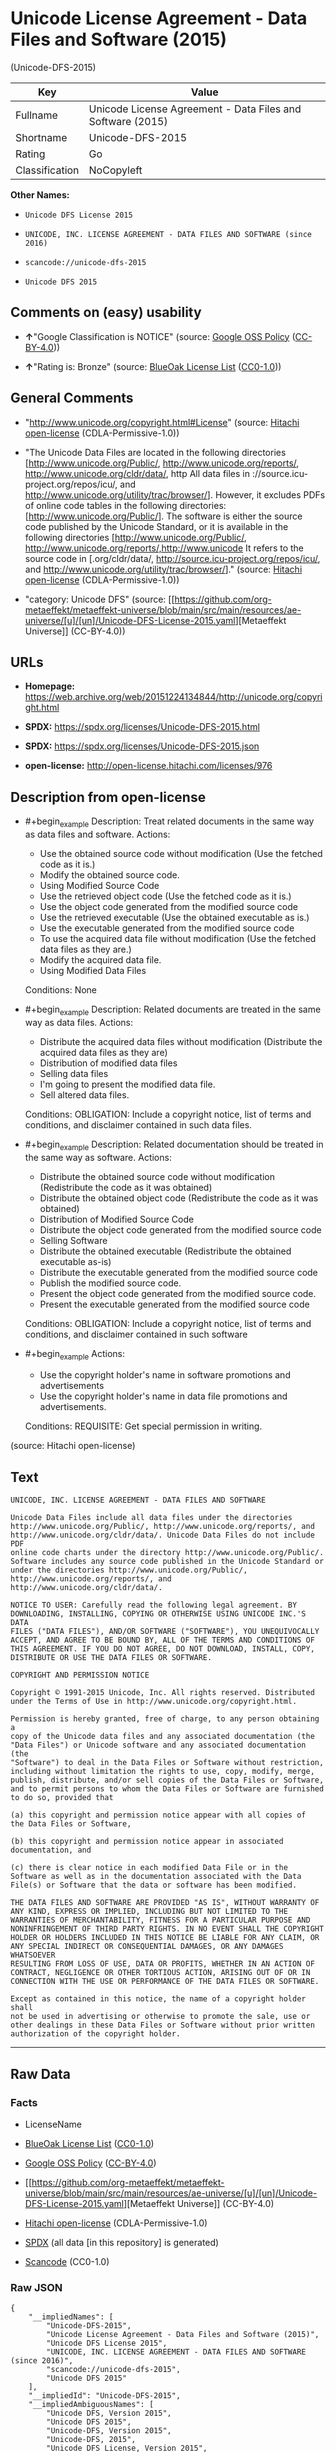 * Unicode License Agreement - Data Files and Software (2015)
(Unicode-DFS-2015)
| Key            | Value                                                      |
|----------------+------------------------------------------------------------|
| Fullname       | Unicode License Agreement - Data Files and Software (2015) |
| Shortname      | Unicode-DFS-2015                                           |
| Rating         | Go                                                         |
| Classification | NoCopyleft                                                 |

*Other Names:*

- =Unicode DFS License 2015=

- =UNICODE, INC. LICENSE AGREEMENT - DATA FILES AND SOFTWARE (since 2016)=

- =scancode://unicode-dfs-2015=

- =Unicode DFS 2015=

** Comments on (easy) usability

- *↑*"Google Classification is NOTICE" (source:
  [[https://opensource.google.com/docs/thirdparty/licenses/][Google OSS
  Policy]]
  ([[https://creativecommons.org/licenses/by/4.0/legalcode][CC-BY-4.0]]))

- *↑*"Rating is: Bronze" (source:
  [[https://blueoakcouncil.org/list][BlueOak License List]]
  ([[https://raw.githubusercontent.com/blueoakcouncil/blue-oak-list-npm-package/master/LICENSE][CC0-1.0]]))

** General Comments

- "http://www.unicode.org/copyright.html#License" (source:
  [[https://github.com/Hitachi/open-license][Hitachi open-license]]
  (CDLA-Permissive-1.0))

- "The Unicode Data Files are located in the following directories
  [http://www.unicode.org/Public/, http://www.unicode.org/reports/,
  http://www.unicode.org/cldr/data/, http All data files in
  ://source.icu-project.org/repos/icu/, and
  http://www.unicode.org/utility/trac/browser/]. However, it excludes
  PDFs of online code tables in the following directories:
  [http://www.unicode.org/Public/]. The software is either the source
  code published by the Unicode Standard, or it is available in the
  following directories [http://www.unicode.org/Public/,
  http://www.unicode.org/reports/,http://www.unicode It refers to the
  source code in [.org/cldr/data/,
  http://source.icu-project.org/repos/icu/, and
  http://www.unicode.org/utility/trac/browser/]." (source:
  [[https://github.com/Hitachi/open-license][Hitachi open-license]]
  (CDLA-Permissive-1.0))

- "category: Unicode DFS" (source:
  [[https://github.com/org-metaeffekt/metaeffekt-universe/blob/main/src/main/resources/ae-universe/[u]/[un]/Unicode-DFS-License-2015.yaml][Metaeffekt
  Universe]] (CC-BY-4.0))

** URLs

- *Homepage:*
  https://web.archive.org/web/20151224134844/http://unicode.org/copyright.html

- *SPDX:* https://spdx.org/licenses/Unicode-DFS-2015.html

- *SPDX:* https://spdx.org/licenses/Unicode-DFS-2015.json

- *open-license:* http://open-license.hitachi.com/licenses/976

** Description from open-license

- #+begin_example
    Description: Treat related documents in the same way as data files and software.
    Actions:
    - Use the obtained source code without modification (Use the fetched code as it is.)
    - Modify the obtained source code.
    - Using Modified Source Code
    - Use the retrieved object code (Use the fetched code as it is.)
    - Use the object code generated from the modified source code
    - Use the retrieved executable (Use the obtained executable as is.)
    - Use the executable generated from the modified source code
    - To use the acquired data file without modification (Use the fetched data files as they are.)
    - Modify the acquired data file.
    - Using Modified Data Files

    Conditions: None
  #+end_example

- #+begin_example
    Description: Related documents are treated in the same way as data files.
    Actions:
    - Distribute the acquired data files without modification (Distribute the acquired data files as they are)
    - Distribution of modified data files
    - Selling data files
    - I'm going to present the modified data file.
    - Sell altered data files.

    Conditions:
    OBLIGATION: Include a copyright notice, list of terms and conditions, and disclaimer contained in such data files.
  #+end_example

- #+begin_example
    Description: Related documentation should be treated in the same way as software.
    Actions:
    - Distribute the obtained source code without modification (Redistribute the code as it was obtained)
    - Distribute the obtained object code (Redistribute the code as it was obtained)
    - Distribution of Modified Source Code
    - Distribute the object code generated from the modified source code
    - Selling Software
    - Distribute the obtained executable (Redistribute the obtained executable as-is)
    - Distribute the executable generated from the modified source code
    - Publish the modified source code.
    - Present the object code generated from the modified source code.
    - Present the executable generated from the modified source code

    Conditions:
    OBLIGATION: Include a copyright notice, list of terms and conditions, and disclaimer contained in such software
  #+end_example

- #+begin_example
    Actions:
    - Use the copyright holder's name in software promotions and advertisements
    - Use the copyright holder's name in data file promotions and advertisements.

    Conditions:
    REQUISITE: Get special permission in writing.
  #+end_example

(source: Hitachi open-license)

** Text
#+begin_example
  UNICODE, INC. LICENSE AGREEMENT - DATA FILES AND SOFTWARE

  Unicode Data Files include all data files under the directories
  http://www.unicode.org/Public/, http://www.unicode.org/reports/, and
  http://www.unicode.org/cldr/data/. Unicode Data Files do not include PDF
  online code charts under the directory http://www.unicode.org/Public/.
  Software includes any source code published in the Unicode Standard or
  under the directories http://www.unicode.org/Public/,
  http://www.unicode.org/reports/, and http://www.unicode.org/cldr/data/.

  NOTICE TO USER: Carefully read the following legal agreement. BY
  DOWNLOADING, INSTALLING, COPYING OR OTHERWISE USING UNICODE INC.'S DATA
  FILES ("DATA FILES"), AND/OR SOFTWARE ("SOFTWARE"), YOU UNEQUIVOCALLY
  ACCEPT, AND AGREE TO BE BOUND BY, ALL OF THE TERMS AND CONDITIONS OF
  THIS AGREEMENT. IF YOU DO NOT AGREE, DO NOT DOWNLOAD, INSTALL, COPY,
  DISTRIBUTE OR USE THE DATA FILES OR SOFTWARE.

  COPYRIGHT AND PERMISSION NOTICE

  Copyright © 1991-2015 Unicode, Inc. All rights reserved. Distributed
  under the Terms of Use in http://www.unicode.org/copyright.html.

  Permission is hereby granted, free of charge, to any person obtaining a
  copy of the Unicode data files and any associated documentation (the
  "Data Files") or Unicode software and any associated documentation (the
  "Software") to deal in the Data Files or Software without restriction,
  including without limitation the rights to use, copy, modify, merge,
  publish, distribute, and/or sell copies of the Data Files or Software,
  and to permit persons to whom the Data Files or Software are furnished
  to do so, provided that

  (a) this copyright and permission notice appear with all copies of
  the Data Files or Software,

  (b) this copyright and permission notice appear in associated
  documentation, and

  (c) there is clear notice in each modified Data File or in the
  Software as well as in the documentation associated with the Data
  File(s) or Software that the data or software has been modified.

  THE DATA FILES AND SOFTWARE ARE PROVIDED "AS IS", WITHOUT WARRANTY OF
  ANY KIND, EXPRESS OR IMPLIED, INCLUDING BUT NOT LIMITED TO THE
  WARRANTIES OF MERCHANTABILITY, FITNESS FOR A PARTICULAR PURPOSE AND
  NONINFRINGEMENT OF THIRD PARTY RIGHTS. IN NO EVENT SHALL THE COPYRIGHT
  HOLDER OR HOLDERS INCLUDED IN THIS NOTICE BE LIABLE FOR ANY CLAIM, OR
  ANY SPECIAL INDIRECT OR CONSEQUENTIAL DAMAGES, OR ANY DAMAGES WHATSOEVER
  RESULTING FROM LOSS OF USE, DATA OR PROFITS, WHETHER IN AN ACTION OF
  CONTRACT, NEGLIGENCE OR OTHER TORTIOUS ACTION, ARISING OUT OF OR IN
  CONNECTION WITH THE USE OR PERFORMANCE OF THE DATA FILES OR SOFTWARE.

  Except as contained in this notice, the name of a copyright holder shall
  not be used in advertising or otherwise to promote the sale, use or
  other dealings in these Data Files or Software without prior written
  authorization of the copyright holder.
#+end_example

--------------

** Raw Data
*** Facts

- LicenseName

- [[https://blueoakcouncil.org/list][BlueOak License List]]
  ([[https://raw.githubusercontent.com/blueoakcouncil/blue-oak-list-npm-package/master/LICENSE][CC0-1.0]])

- [[https://opensource.google.com/docs/thirdparty/licenses/][Google OSS
  Policy]]
  ([[https://creativecommons.org/licenses/by/4.0/legalcode][CC-BY-4.0]])

- [[https://github.com/org-metaeffekt/metaeffekt-universe/blob/main/src/main/resources/ae-universe/[u]/[un]/Unicode-DFS-License-2015.yaml][Metaeffekt
  Universe]] (CC-BY-4.0)

- [[https://github.com/Hitachi/open-license][Hitachi open-license]]
  (CDLA-Permissive-1.0)

- [[https://spdx.org/licenses/Unicode-DFS-2015.html][SPDX]] (all data
  [in this repository] is generated)

- [[https://github.com/nexB/scancode-toolkit/blob/develop/src/licensedcode/data/licenses/unicode-dfs-2015.yml][Scancode]]
  (CC0-1.0)

*** Raw JSON
#+begin_example
  {
      "__impliedNames": [
          "Unicode-DFS-2015",
          "Unicode License Agreement - Data Files and Software (2015)",
          "Unicode DFS License 2015",
          "UNICODE, INC. LICENSE AGREEMENT - DATA FILES AND SOFTWARE (since 2016)",
          "scancode://unicode-dfs-2015",
          "Unicode DFS 2015"
      ],
      "__impliedId": "Unicode-DFS-2015",
      "__impliedAmbiguousNames": [
          "Unicode DFS, Version 2015",
          "Unicode DFS 2015",
          "Unicode-DFS, Version 2015",
          "Unicode-DFS, 2015",
          "Unicode DFS License, Version 2015",
          "Unicode DFS License 2015",
          "Unicode-DFS License, Version 2015",
          "Unicode-DFS License, 2015",
          "scancode:unicode-dfs-2015"
      ],
      "__impliedComments": [
          [
              "Hitachi open-license",
              [
                  "http://www.unicode.org/copyright.html#License",
                  "The Unicode Data Files are located in the following directories [http://www.unicode.org/Public/, http://www.unicode.org/reports/, http://www.unicode.org/cldr/data/, http All data files in ://source.icu-project.org/repos/icu/, and http://www.unicode.org/utility/trac/browser/]. However, it excludes PDFs of online code tables in the following directories: [http://www.unicode.org/Public/]. The software is either the source code published by the Unicode Standard, or it is available in the following directories [http://www.unicode.org/Public/, http://www.unicode.org/reports/,http://www.unicode It refers to the source code in [.org/cldr/data/, http://source.icu-project.org/repos/icu/, and http://www.unicode.org/utility/trac/browser/]."
              ]
          ],
          [
              "Metaeffekt Universe",
              [
                  "category: Unicode DFS"
              ]
          ]
      ],
      "facts": {
          "LicenseName": {
              "implications": {
                  "__impliedNames": [
                      "Unicode-DFS-2015"
                  ],
                  "__impliedId": "Unicode-DFS-2015"
              },
              "shortname": "Unicode-DFS-2015",
              "otherNames": []
          },
          "SPDX": {
              "isSPDXLicenseDeprecated": false,
              "spdxFullName": "Unicode License Agreement - Data Files and Software (2015)",
              "spdxDetailsURL": "https://spdx.org/licenses/Unicode-DFS-2015.json",
              "_sourceURL": "https://spdx.org/licenses/Unicode-DFS-2015.html",
              "spdxLicIsOSIApproved": false,
              "spdxSeeAlso": [
                  "https://web.archive.org/web/20151224134844/http://unicode.org/copyright.html"
              ],
              "_implications": {
                  "__impliedNames": [
                      "Unicode-DFS-2015",
                      "Unicode License Agreement - Data Files and Software (2015)"
                  ],
                  "__impliedId": "Unicode-DFS-2015",
                  "__isOsiApproved": false,
                  "__impliedURLs": [
                      [
                          "SPDX",
                          "https://spdx.org/licenses/Unicode-DFS-2015.json"
                      ],
                      [
                          null,
                          "https://web.archive.org/web/20151224134844/http://unicode.org/copyright.html"
                      ]
                  ]
              },
              "spdxLicenseId": "Unicode-DFS-2015"
          },
          "Scancode": {
              "otherUrls": [
                  "https://web.archive.org/web/20151224134844/http://unicode.org/copyright.html"
              ],
              "homepageUrl": "https://web.archive.org/web/20151224134844/http://unicode.org/copyright.html",
              "shortName": "Unicode DFS 2015",
              "textUrls": null,
              "text": "UNICODE, INC. LICENSE AGREEMENT - DATA FILES AND SOFTWARE\n\nUnicode Data Files include all data files under the directories\nhttp://www.unicode.org/Public/, http://www.unicode.org/reports/, and\nhttp://www.unicode.org/cldr/data/. Unicode Data Files do not include PDF\nonline code charts under the directory http://www.unicode.org/Public/.\nSoftware includes any source code published in the Unicode Standard or\nunder the directories http://www.unicode.org/Public/,\nhttp://www.unicode.org/reports/, and http://www.unicode.org/cldr/data/.\n\nNOTICE TO USER: Carefully read the following legal agreement. BY\nDOWNLOADING, INSTALLING, COPYING OR OTHERWISE USING UNICODE INC.'S DATA\nFILES (\"DATA FILES\"), AND/OR SOFTWARE (\"SOFTWARE\"), YOU UNEQUIVOCALLY\nACCEPT, AND AGREE TO BE BOUND BY, ALL OF THE TERMS AND CONDITIONS OF\nTHIS AGREEMENT. IF YOU DO NOT AGREE, DO NOT DOWNLOAD, INSTALL, COPY,\nDISTRIBUTE OR USE THE DATA FILES OR SOFTWARE.\n\nCOPYRIGHT AND PERMISSION NOTICE\n\nCopyright Â© 1991-2015 Unicode, Inc. All rights reserved. Distributed\nunder the Terms of Use in http://www.unicode.org/copyright.html.\n\nPermission is hereby granted, free of charge, to any person obtaining a\ncopy of the Unicode data files and any associated documentation (the\n\"Data Files\") or Unicode software and any associated documentation (the\n\"Software\") to deal in the Data Files or Software without restriction,\nincluding without limitation the rights to use, copy, modify, merge,\npublish, distribute, and/or sell copies of the Data Files or Software,\nand to permit persons to whom the Data Files or Software are furnished\nto do so, provided that\n\n(a) this copyright and permission notice appear with all copies of\nthe Data Files or Software,\n\n(b) this copyright and permission notice appear in associated\ndocumentation, and\n\n(c) there is clear notice in each modified Data File or in the\nSoftware as well as in the documentation associated with the Data\nFile(s) or Software that the data or software has been modified.\n\nTHE DATA FILES AND SOFTWARE ARE PROVIDED \"AS IS\", WITHOUT WARRANTY OF\nANY KIND, EXPRESS OR IMPLIED, INCLUDING BUT NOT LIMITED TO THE\nWARRANTIES OF MERCHANTABILITY, FITNESS FOR A PARTICULAR PURPOSE AND\nNONINFRINGEMENT OF THIRD PARTY RIGHTS. IN NO EVENT SHALL THE COPYRIGHT\nHOLDER OR HOLDERS INCLUDED IN THIS NOTICE BE LIABLE FOR ANY CLAIM, OR\nANY SPECIAL INDIRECT OR CONSEQUENTIAL DAMAGES, OR ANY DAMAGES WHATSOEVER\nRESULTING FROM LOSS OF USE, DATA OR PROFITS, WHETHER IN AN ACTION OF\nCONTRACT, NEGLIGENCE OR OTHER TORTIOUS ACTION, ARISING OUT OF OR IN\nCONNECTION WITH THE USE OR PERFORMANCE OF THE DATA FILES OR SOFTWARE.\n\nExcept as contained in this notice, the name of a copyright holder shall\nnot be used in advertising or otherwise to promote the sale, use or\nother dealings in these Data Files or Software without prior written\nauthorization of the copyright holder.",
              "category": "Permissive",
              "osiUrl": null,
              "owner": "Unicode Consortium",
              "_sourceURL": "https://github.com/nexB/scancode-toolkit/blob/develop/src/licensedcode/data/licenses/unicode-dfs-2015.yml",
              "key": "unicode-dfs-2015",
              "name": "Unicode License Agreement - Data Files and Software (2015)",
              "spdxId": "Unicode-DFS-2015",
              "notes": null,
              "_implications": {
                  "__impliedNames": [
                      "scancode://unicode-dfs-2015",
                      "Unicode DFS 2015",
                      "Unicode-DFS-2015"
                  ],
                  "__impliedId": "Unicode-DFS-2015",
                  "__impliedCopyleft": [
                      [
                          "Scancode",
                          "NoCopyleft"
                      ]
                  ],
                  "__calculatedCopyleft": "NoCopyleft",
                  "__impliedText": "UNICODE, INC. LICENSE AGREEMENT - DATA FILES AND SOFTWARE\n\nUnicode Data Files include all data files under the directories\nhttp://www.unicode.org/Public/, http://www.unicode.org/reports/, and\nhttp://www.unicode.org/cldr/data/. Unicode Data Files do not include PDF\nonline code charts under the directory http://www.unicode.org/Public/.\nSoftware includes any source code published in the Unicode Standard or\nunder the directories http://www.unicode.org/Public/,\nhttp://www.unicode.org/reports/, and http://www.unicode.org/cldr/data/.\n\nNOTICE TO USER: Carefully read the following legal agreement. BY\nDOWNLOADING, INSTALLING, COPYING OR OTHERWISE USING UNICODE INC.'S DATA\nFILES (\"DATA FILES\"), AND/OR SOFTWARE (\"SOFTWARE\"), YOU UNEQUIVOCALLY\nACCEPT, AND AGREE TO BE BOUND BY, ALL OF THE TERMS AND CONDITIONS OF\nTHIS AGREEMENT. IF YOU DO NOT AGREE, DO NOT DOWNLOAD, INSTALL, COPY,\nDISTRIBUTE OR USE THE DATA FILES OR SOFTWARE.\n\nCOPYRIGHT AND PERMISSION NOTICE\n\nCopyright © 1991-2015 Unicode, Inc. All rights reserved. Distributed\nunder the Terms of Use in http://www.unicode.org/copyright.html.\n\nPermission is hereby granted, free of charge, to any person obtaining a\ncopy of the Unicode data files and any associated documentation (the\n\"Data Files\") or Unicode software and any associated documentation (the\n\"Software\") to deal in the Data Files or Software without restriction,\nincluding without limitation the rights to use, copy, modify, merge,\npublish, distribute, and/or sell copies of the Data Files or Software,\nand to permit persons to whom the Data Files or Software are furnished\nto do so, provided that\n\n(a) this copyright and permission notice appear with all copies of\nthe Data Files or Software,\n\n(b) this copyright and permission notice appear in associated\ndocumentation, and\n\n(c) there is clear notice in each modified Data File or in the\nSoftware as well as in the documentation associated with the Data\nFile(s) or Software that the data or software has been modified.\n\nTHE DATA FILES AND SOFTWARE ARE PROVIDED \"AS IS\", WITHOUT WARRANTY OF\nANY KIND, EXPRESS OR IMPLIED, INCLUDING BUT NOT LIMITED TO THE\nWARRANTIES OF MERCHANTABILITY, FITNESS FOR A PARTICULAR PURPOSE AND\nNONINFRINGEMENT OF THIRD PARTY RIGHTS. IN NO EVENT SHALL THE COPYRIGHT\nHOLDER OR HOLDERS INCLUDED IN THIS NOTICE BE LIABLE FOR ANY CLAIM, OR\nANY SPECIAL INDIRECT OR CONSEQUENTIAL DAMAGES, OR ANY DAMAGES WHATSOEVER\nRESULTING FROM LOSS OF USE, DATA OR PROFITS, WHETHER IN AN ACTION OF\nCONTRACT, NEGLIGENCE OR OTHER TORTIOUS ACTION, ARISING OUT OF OR IN\nCONNECTION WITH THE USE OR PERFORMANCE OF THE DATA FILES OR SOFTWARE.\n\nExcept as contained in this notice, the name of a copyright holder shall\nnot be used in advertising or otherwise to promote the sale, use or\nother dealings in these Data Files or Software without prior written\nauthorization of the copyright holder.",
                  "__impliedURLs": [
                      [
                          "Homepage",
                          "https://web.archive.org/web/20151224134844/http://unicode.org/copyright.html"
                      ],
                      [
                          null,
                          "https://web.archive.org/web/20151224134844/http://unicode.org/copyright.html"
                      ]
                  ]
              }
          },
          "Hitachi open-license": {
              "summary": "http://www.unicode.org/copyright.html#License",
              "notices": [
                  {
                      "content": "the data files and software and related documentation are provided \"as-is\" and without any warranties of any kind, either express or implied, including, but not limited to, warranties of merchantability, fitness for a particular purpose and non-infringement. The warranties include, but are not limited to, the warranties of commercial applicability, fitness for a particular purpose, and non-infringement.",
                      "description": "There is no guarantee."
                  },
                  {
                      "content": "In no event shall the copyright holder be liable for any claim, special, indirect or consequential damages, and any damages resulting from loss of use, loss of data or loss of profits, whether in contract, negligence or other tort action, arising out of the use or performance of such data files, software and related documentation. No liability shall be assumed."
                  }
              ],
              "_sourceURL": "http://open-license.hitachi.com/licenses/976",
              "content": "UNICODE, INC. LICENSE AGREEMENT - DATA FILES AND SOFTWARE\n\nUnicode Data Files include all data files under the directories\nhttp://www.unicode.org/Public/, http://www.unicode.org/reports/,\nhttp://www.unicode.org/cldr/data/, http://source.icu-project.org/repos/icu/, and\nhttp://www.unicode.org/utility/trac/browser/.\n\nUnicode Data Files do not include PDF online code charts under the\ndirectory http://www.unicode.org/Public/.\n\nSoftware includes any source code published in the Unicode Standard\nor under the directories\nhttp://www.unicode.org/Public/, http://www.unicode.org/reports/,\nhttp://www.unicode.org/cldr/data/, http://source.icu-project.org/repos/icu/, and\nhttp://www.unicode.org/utility/trac/browser/.\n\nNOTICE TO USER: Carefully read the following legal agreement.\nBY DOWNLOADING, INSTALLING, COPYING OR OTHERWISE USING UNICODE INC.'S\nDATA FILES (\"DATA FILES\"), AND/OR SOFTWARE (\"SOFTWARE\"),\nYOU UNEQUIVOCALLY ACCEPT, AND AGREE TO BE BOUND BY, ALL OF THE\nTERMS AND CONDITIONS OF THIS AGREEMENT.\nIF YOU DO NOT AGREE, DO NOT DOWNLOAD, INSTALL, COPY, DISTRIBUTE OR USE\nTHE DATA FILES OR SOFTWARE.\n\nCOPYRIGHT AND PERMISSION NOTICE\n\nCopyright © 1991-<year> Unicode, Inc. All rights reserved.\nDistributed under the Terms of Use in http://www.unicode.org/copyright.html.\n\nPermission is hereby granted, free of charge, to any person obtaining\na copy of the Unicode data files and any associated documentation\n(the \"Data Files\") or Unicode software and any associated documentation\n(the \"Software\") to deal in the Data Files or Software\nwithout restriction, including without limitation the rights to use,\ncopy, modify, merge, publish, distribute, and/or sell copies of\nthe Data Files or Software, and to permit persons to whom the Data Files\nor Software are furnished to do so, provided that either\n(a) this copyright and permission notice appear with all copies\nof the Data Files or Software, or\n(b) this copyright and permission notice appear in associated\nDocumentation.\n\nTHE DATA FILES AND SOFTWARE ARE PROVIDED \"AS IS\", WITHOUT WARRANTY OF\nANY KIND, EXPRESS OR IMPLIED, INCLUDING BUT NOT LIMITED TO THE\nWARRANTIES OF MERCHANTABILITY, FITNESS FOR A PARTICULAR PURPOSE AND\nNONINFRINGEMENT OF THIRD PARTY RIGHTS.\nIN NO EVENT SHALL THE COPYRIGHT HOLDER OR HOLDERS INCLUDED IN THIS\nNOTICE BE LIABLE FOR ANY CLAIM, OR ANY SPECIAL INDIRECT OR CONSEQUENTIAL\nDAMAGES, OR ANY DAMAGES WHATSOEVER RESULTING FROM LOSS OF USE,\nDATA OR PROFITS, WHETHER IN AN ACTION OF CONTRACT, NEGLIGENCE OR OTHER\nTORTIOUS ACTION, ARISING OUT OF OR IN CONNECTION WITH THE USE OR\nPERFORMANCE OF THE DATA FILES OR SOFTWARE.\n\nExcept as contained in this notice, the name of a copyright holder\nshall not be used in advertising or otherwise to promote the sale,\nuse or other dealings in these Data Files or Software without prior\nwritten authorization of the copyright holder.",
              "name": "UNICODE, INC. LICENSE AGREEMENT - DATA FILES AND SOFTWARE (since 2016)",
              "permissions": [
                  {
                      "actions": [
                          {
                              "name": "Use the obtained source code without modification",
                              "description": "Use the fetched code as it is."
                          },
                          {
                              "name": "Modify the obtained source code."
                          },
                          {
                              "name": "Using Modified Source Code"
                          },
                          {
                              "name": "Use the retrieved object code",
                              "description": "Use the fetched code as it is."
                          },
                          {
                              "name": "Use the object code generated from the modified source code"
                          },
                          {
                              "name": "Use the retrieved executable",
                              "description": "Use the obtained executable as is."
                          },
                          {
                              "name": "Use the executable generated from the modified source code"
                          },
                          {
                              "name": "To use the acquired data file without modification",
                              "description": "Use the fetched data files as they are."
                          },
                          {
                              "name": "Modify the acquired data file."
                          },
                          {
                              "name": "Using Modified Data Files"
                          }
                      ],
                      "_str": "Description: Treat related documents in the same way as data files and software.\nActions:\n- Use the obtained source code without modification (Use the fetched code as it is.)\n- Modify the obtained source code.\n- Using Modified Source Code\n- Use the retrieved object code (Use the fetched code as it is.)\n- Use the object code generated from the modified source code\n- Use the retrieved executable (Use the obtained executable as is.)\n- Use the executable generated from the modified source code\n- To use the acquired data file without modification (Use the fetched data files as they are.)\n- Modify the acquired data file.\n- Using Modified Data Files\n\nConditions: None\n",
                      "conditions": null,
                      "description": "Treat related documents in the same way as data files and software."
                  },
                  {
                      "actions": [
                          {
                              "name": "Distribute the acquired data files without modification",
                              "description": "Distribute the acquired data files as they are"
                          },
                          {
                              "name": "Distribution of modified data files"
                          },
                          {
                              "name": "Selling data files"
                          },
                          {
                              "name": "I'm going to present the modified data file."
                          },
                          {
                              "name": "Sell altered data files."
                          }
                      ],
                      "_str": "Description: Related documents are treated in the same way as data files.\nActions:\n- Distribute the acquired data files without modification (Distribute the acquired data files as they are)\n- Distribution of modified data files\n- Selling data files\n- I'm going to present the modified data file.\n- Sell altered data files.\n\nConditions:\nOBLIGATION: Include a copyright notice, list of terms and conditions, and disclaimer contained in such data files.\n",
                      "conditions": {
                          "name": "Include a copyright notice, list of terms and conditions, and disclaimer contained in such data files.",
                          "type": "OBLIGATION"
                      },
                      "description": "Related documents are treated in the same way as data files."
                  },
                  {
                      "actions": [
                          {
                              "name": "Distribute the obtained source code without modification",
                              "description": "Redistribute the code as it was obtained"
                          },
                          {
                              "name": "Distribute the obtained object code",
                              "description": "Redistribute the code as it was obtained"
                          },
                          {
                              "name": "Distribution of Modified Source Code"
                          },
                          {
                              "name": "Distribute the object code generated from the modified source code"
                          },
                          {
                              "name": "Selling Software"
                          },
                          {
                              "name": "Distribute the obtained executable",
                              "description": "Redistribute the obtained executable as-is"
                          },
                          {
                              "name": "Distribute the executable generated from the modified source code"
                          },
                          {
                              "name": "Publish the modified source code."
                          },
                          {
                              "name": "Present the object code generated from the modified source code."
                          },
                          {
                              "name": "Present the executable generated from the modified source code"
                          }
                      ],
                      "_str": "Description: Related documentation should be treated in the same way as software.\nActions:\n- Distribute the obtained source code without modification (Redistribute the code as it was obtained)\n- Distribute the obtained object code (Redistribute the code as it was obtained)\n- Distribution of Modified Source Code\n- Distribute the object code generated from the modified source code\n- Selling Software\n- Distribute the obtained executable (Redistribute the obtained executable as-is)\n- Distribute the executable generated from the modified source code\n- Publish the modified source code.\n- Present the object code generated from the modified source code.\n- Present the executable generated from the modified source code\n\nConditions:\nOBLIGATION: Include a copyright notice, list of terms and conditions, and disclaimer contained in such software\n",
                      "conditions": {
                          "name": "Include a copyright notice, list of terms and conditions, and disclaimer contained in such software",
                          "type": "OBLIGATION"
                      },
                      "description": "Related documentation should be treated in the same way as software."
                  },
                  {
                      "actions": [
                          {
                              "name": "Use the copyright holder's name in software promotions and advertisements"
                          },
                          {
                              "name": "Use the copyright holder's name in data file promotions and advertisements."
                          }
                      ],
                      "_str": "Actions:\n- Use the copyright holder's name in software promotions and advertisements\n- Use the copyright holder's name in data file promotions and advertisements.\n\nConditions:\nREQUISITE: Get special permission in writing.\n",
                      "conditions": {
                          "name": "Get special permission in writing.",
                          "type": "REQUISITE"
                      }
                  }
              ],
              "_implications": {
                  "__impliedNames": [
                      "UNICODE, INC. LICENSE AGREEMENT - DATA FILES AND SOFTWARE (since 2016)",
                      "Unicode-DFS-2015"
                  ],
                  "__impliedComments": [
                      [
                          "Hitachi open-license",
                          [
                              "http://www.unicode.org/copyright.html#License",
                              "The Unicode Data Files are located in the following directories [http://www.unicode.org/Public/, http://www.unicode.org/reports/, http://www.unicode.org/cldr/data/, http All data files in ://source.icu-project.org/repos/icu/, and http://www.unicode.org/utility/trac/browser/]. However, it excludes PDFs of online code tables in the following directories: [http://www.unicode.org/Public/]. The software is either the source code published by the Unicode Standard, or it is available in the following directories [http://www.unicode.org/Public/, http://www.unicode.org/reports/,http://www.unicode It refers to the source code in [.org/cldr/data/, http://source.icu-project.org/repos/icu/, and http://www.unicode.org/utility/trac/browser/]."
                          ]
                      ]
                  ],
                  "__impliedText": "UNICODE, INC. LICENSE AGREEMENT - DATA FILES AND SOFTWARE\n\nUnicode Data Files include all data files under the directories\nhttp://www.unicode.org/Public/, http://www.unicode.org/reports/,\nhttp://www.unicode.org/cldr/data/, http://source.icu-project.org/repos/icu/, and\nhttp://www.unicode.org/utility/trac/browser/.\n\nUnicode Data Files do not include PDF online code charts under the\ndirectory http://www.unicode.org/Public/.\n\nSoftware includes any source code published in the Unicode Standard\nor under the directories\nhttp://www.unicode.org/Public/, http://www.unicode.org/reports/,\nhttp://www.unicode.org/cldr/data/, http://source.icu-project.org/repos/icu/, and\nhttp://www.unicode.org/utility/trac/browser/.\n\nNOTICE TO USER: Carefully read the following legal agreement.\nBY DOWNLOADING, INSTALLING, COPYING OR OTHERWISE USING UNICODE INC.'S\nDATA FILES (\"DATA FILES\"), AND/OR SOFTWARE (\"SOFTWARE\"),\nYOU UNEQUIVOCALLY ACCEPT, AND AGREE TO BE BOUND BY, ALL OF THE\nTERMS AND CONDITIONS OF THIS AGREEMENT.\nIF YOU DO NOT AGREE, DO NOT DOWNLOAD, INSTALL, COPY, DISTRIBUTE OR USE\nTHE DATA FILES OR SOFTWARE.\n\nCOPYRIGHT AND PERMISSION NOTICE\n\nCopyright © 1991-<year> Unicode, Inc. All rights reserved.\nDistributed under the Terms of Use in http://www.unicode.org/copyright.html.\n\nPermission is hereby granted, free of charge, to any person obtaining\na copy of the Unicode data files and any associated documentation\n(the \"Data Files\") or Unicode software and any associated documentation\n(the \"Software\") to deal in the Data Files or Software\nwithout restriction, including without limitation the rights to use,\ncopy, modify, merge, publish, distribute, and/or sell copies of\nthe Data Files or Software, and to permit persons to whom the Data Files\nor Software are furnished to do so, provided that either\n(a) this copyright and permission notice appear with all copies\nof the Data Files or Software, or\n(b) this copyright and permission notice appear in associated\nDocumentation.\n\nTHE DATA FILES AND SOFTWARE ARE PROVIDED \"AS IS\", WITHOUT WARRANTY OF\nANY KIND, EXPRESS OR IMPLIED, INCLUDING BUT NOT LIMITED TO THE\nWARRANTIES OF MERCHANTABILITY, FITNESS FOR A PARTICULAR PURPOSE AND\nNONINFRINGEMENT OF THIRD PARTY RIGHTS.\nIN NO EVENT SHALL THE COPYRIGHT HOLDER OR HOLDERS INCLUDED IN THIS\nNOTICE BE LIABLE FOR ANY CLAIM, OR ANY SPECIAL INDIRECT OR CONSEQUENTIAL\nDAMAGES, OR ANY DAMAGES WHATSOEVER RESULTING FROM LOSS OF USE,\nDATA OR PROFITS, WHETHER IN AN ACTION OF CONTRACT, NEGLIGENCE OR OTHER\nTORTIOUS ACTION, ARISING OUT OF OR IN CONNECTION WITH THE USE OR\nPERFORMANCE OF THE DATA FILES OR SOFTWARE.\n\nExcept as contained in this notice, the name of a copyright holder\nshall not be used in advertising or otherwise to promote the sale,\nuse or other dealings in these Data Files or Software without prior\nwritten authorization of the copyright holder.",
                  "__impliedURLs": [
                      [
                          "open-license",
                          "http://open-license.hitachi.com/licenses/976"
                      ]
                  ]
              },
              "description": "The Unicode Data Files are located in the following directories [http://www.unicode.org/Public/, http://www.unicode.org/reports/, http://www.unicode.org/cldr/data/, http All data files in ://source.icu-project.org/repos/icu/, and http://www.unicode.org/utility/trac/browser/]. However, it excludes PDFs of online code tables in the following directories: [http://www.unicode.org/Public/]. The software is either the source code published by the Unicode Standard, or it is available in the following directories [http://www.unicode.org/Public/, http://www.unicode.org/reports/,http://www.unicode It refers to the source code in [.org/cldr/data/, http://source.icu-project.org/repos/icu/, and http://www.unicode.org/utility/trac/browser/]."
          },
          "Metaeffekt Universe": {
              "spdxIdentifier": "Unicode-DFS-2015",
              "shortName": null,
              "category": "Unicode DFS",
              "alternativeNames": [
                  "Unicode DFS, Version 2015",
                  "Unicode DFS 2015",
                  "Unicode-DFS, Version 2015",
                  "Unicode-DFS, 2015",
                  "Unicode DFS License, Version 2015",
                  "Unicode DFS License 2015",
                  "Unicode-DFS License, Version 2015",
                  "Unicode-DFS License, 2015"
              ],
              "_sourceURL": "https://github.com/org-metaeffekt/metaeffekt-universe/blob/main/src/main/resources/ae-universe/[u]/[un]/Unicode-DFS-License-2015.yaml",
              "otherIds": [
                  "scancode:unicode-dfs-2015"
              ],
              "canonicalName": "Unicode DFS License 2015",
              "_implications": {
                  "__impliedNames": [
                      "Unicode DFS License 2015",
                      "Unicode-DFS-2015"
                  ],
                  "__impliedId": "Unicode-DFS-2015",
                  "__impliedAmbiguousNames": [
                      "Unicode DFS, Version 2015",
                      "Unicode DFS 2015",
                      "Unicode-DFS, Version 2015",
                      "Unicode-DFS, 2015",
                      "Unicode DFS License, Version 2015",
                      "Unicode DFS License 2015",
                      "Unicode-DFS License, Version 2015",
                      "Unicode-DFS License, 2015",
                      "scancode:unicode-dfs-2015"
                  ],
                  "__impliedComments": [
                      [
                          "Metaeffekt Universe",
                          [
                              "category: Unicode DFS"
                          ]
                      ]
                  ]
              }
          },
          "BlueOak License List": {
              "BlueOakRating": "Bronze",
              "url": "https://spdx.org/licenses/Unicode-DFS-2015.html",
              "isPermissive": true,
              "_sourceURL": "https://blueoakcouncil.org/list",
              "name": "Unicode License Agreement - Data Files and Software (2015)",
              "id": "Unicode-DFS-2015",
              "_implications": {
                  "__impliedNames": [
                      "Unicode-DFS-2015",
                      "Unicode License Agreement - Data Files and Software (2015)"
                  ],
                  "__impliedJudgement": [
                      [
                          "BlueOak License List",
                          {
                              "tag": "PositiveJudgement",
                              "contents": "Rating is: Bronze"
                          }
                      ]
                  ],
                  "__impliedCopyleft": [
                      [
                          "BlueOak License List",
                          "NoCopyleft"
                      ]
                  ],
                  "__calculatedCopyleft": "NoCopyleft",
                  "__impliedURLs": [
                      [
                          "SPDX",
                          "https://spdx.org/licenses/Unicode-DFS-2015.html"
                      ]
                  ]
              }
          },
          "Google OSS Policy": {
              "rating": "NOTICE",
              "_sourceURL": "https://opensource.google.com/docs/thirdparty/licenses/",
              "id": "Unicode-DFS-2015",
              "_implications": {
                  "__impliedNames": [
                      "Unicode-DFS-2015"
                  ],
                  "__impliedJudgement": [
                      [
                          "Google OSS Policy",
                          {
                              "tag": "PositiveJudgement",
                              "contents": "Google Classification is NOTICE"
                          }
                      ]
                  ],
                  "__impliedCopyleft": [
                      [
                          "Google OSS Policy",
                          "NoCopyleft"
                      ]
                  ],
                  "__calculatedCopyleft": "NoCopyleft"
              }
          }
      },
      "__impliedJudgement": [
          [
              "BlueOak License List",
              {
                  "tag": "PositiveJudgement",
                  "contents": "Rating is: Bronze"
              }
          ],
          [
              "Google OSS Policy",
              {
                  "tag": "PositiveJudgement",
                  "contents": "Google Classification is NOTICE"
              }
          ]
      ],
      "__impliedCopyleft": [
          [
              "BlueOak License List",
              "NoCopyleft"
          ],
          [
              "Google OSS Policy",
              "NoCopyleft"
          ],
          [
              "Scancode",
              "NoCopyleft"
          ]
      ],
      "__calculatedCopyleft": "NoCopyleft",
      "__isOsiApproved": false,
      "__impliedText": "UNICODE, INC. LICENSE AGREEMENT - DATA FILES AND SOFTWARE\n\nUnicode Data Files include all data files under the directories\nhttp://www.unicode.org/Public/, http://www.unicode.org/reports/, and\nhttp://www.unicode.org/cldr/data/. Unicode Data Files do not include PDF\nonline code charts under the directory http://www.unicode.org/Public/.\nSoftware includes any source code published in the Unicode Standard or\nunder the directories http://www.unicode.org/Public/,\nhttp://www.unicode.org/reports/, and http://www.unicode.org/cldr/data/.\n\nNOTICE TO USER: Carefully read the following legal agreement. BY\nDOWNLOADING, INSTALLING, COPYING OR OTHERWISE USING UNICODE INC.'S DATA\nFILES (\"DATA FILES\"), AND/OR SOFTWARE (\"SOFTWARE\"), YOU UNEQUIVOCALLY\nACCEPT, AND AGREE TO BE BOUND BY, ALL OF THE TERMS AND CONDITIONS OF\nTHIS AGREEMENT. IF YOU DO NOT AGREE, DO NOT DOWNLOAD, INSTALL, COPY,\nDISTRIBUTE OR USE THE DATA FILES OR SOFTWARE.\n\nCOPYRIGHT AND PERMISSION NOTICE\n\nCopyright © 1991-2015 Unicode, Inc. All rights reserved. Distributed\nunder the Terms of Use in http://www.unicode.org/copyright.html.\n\nPermission is hereby granted, free of charge, to any person obtaining a\ncopy of the Unicode data files and any associated documentation (the\n\"Data Files\") or Unicode software and any associated documentation (the\n\"Software\") to deal in the Data Files or Software without restriction,\nincluding without limitation the rights to use, copy, modify, merge,\npublish, distribute, and/or sell copies of the Data Files or Software,\nand to permit persons to whom the Data Files or Software are furnished\nto do so, provided that\n\n(a) this copyright and permission notice appear with all copies of\nthe Data Files or Software,\n\n(b) this copyright and permission notice appear in associated\ndocumentation, and\n\n(c) there is clear notice in each modified Data File or in the\nSoftware as well as in the documentation associated with the Data\nFile(s) or Software that the data or software has been modified.\n\nTHE DATA FILES AND SOFTWARE ARE PROVIDED \"AS IS\", WITHOUT WARRANTY OF\nANY KIND, EXPRESS OR IMPLIED, INCLUDING BUT NOT LIMITED TO THE\nWARRANTIES OF MERCHANTABILITY, FITNESS FOR A PARTICULAR PURPOSE AND\nNONINFRINGEMENT OF THIRD PARTY RIGHTS. IN NO EVENT SHALL THE COPYRIGHT\nHOLDER OR HOLDERS INCLUDED IN THIS NOTICE BE LIABLE FOR ANY CLAIM, OR\nANY SPECIAL INDIRECT OR CONSEQUENTIAL DAMAGES, OR ANY DAMAGES WHATSOEVER\nRESULTING FROM LOSS OF USE, DATA OR PROFITS, WHETHER IN AN ACTION OF\nCONTRACT, NEGLIGENCE OR OTHER TORTIOUS ACTION, ARISING OUT OF OR IN\nCONNECTION WITH THE USE OR PERFORMANCE OF THE DATA FILES OR SOFTWARE.\n\nExcept as contained in this notice, the name of a copyright holder shall\nnot be used in advertising or otherwise to promote the sale, use or\nother dealings in these Data Files or Software without prior written\nauthorization of the copyright holder.",
      "__impliedURLs": [
          [
              "SPDX",
              "https://spdx.org/licenses/Unicode-DFS-2015.html"
          ],
          [
              "open-license",
              "http://open-license.hitachi.com/licenses/976"
          ],
          [
              "SPDX",
              "https://spdx.org/licenses/Unicode-DFS-2015.json"
          ],
          [
              null,
              "https://web.archive.org/web/20151224134844/http://unicode.org/copyright.html"
          ],
          [
              "Homepage",
              "https://web.archive.org/web/20151224134844/http://unicode.org/copyright.html"
          ]
      ]
  }
#+end_example

*** Dot Cluster Graph
[[../dot/Unicode-DFS-2015.svg]]
